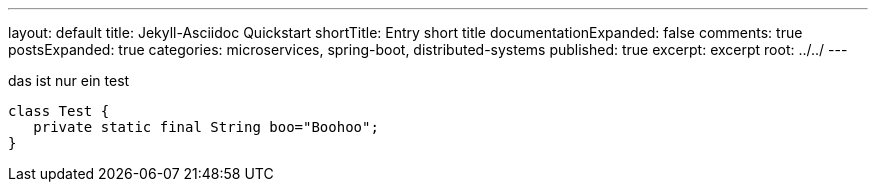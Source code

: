 ---
layout: default
title: Jekyll-Asciidoc Quickstart
shortTitle: Entry short title
documentationExpanded: false
comments: true
postsExpanded: true
categories: microservices, spring-boot, distributed-systems
published: true
excerpt: excerpt
root: ../../
---

das ist nur ein test

[source, java]
----
class Test {
   private static final String boo="Boohoo";
}
----

